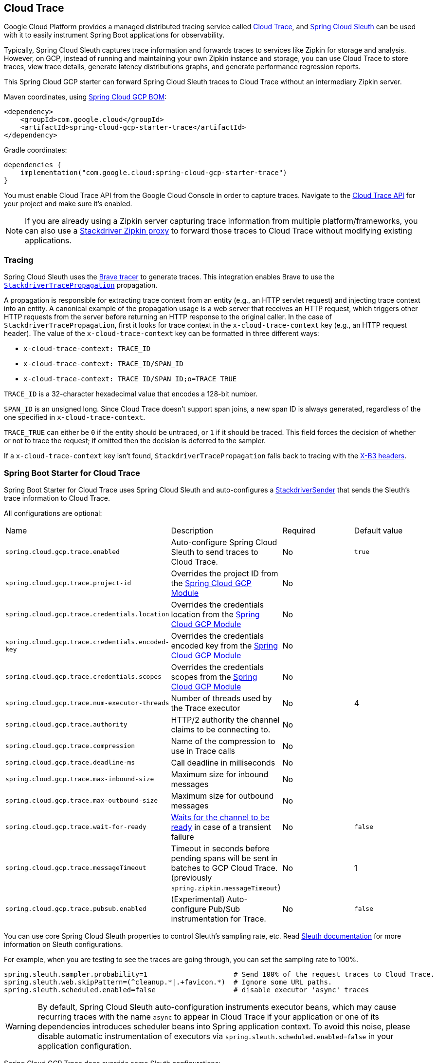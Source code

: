 == Cloud Trace

Google Cloud Platform provides a managed distributed tracing service called https://cloud.google.com/trace/[Cloud Trace], and https://cloud.spring.io/spring-cloud-sleuth/[Spring Cloud Sleuth] can be used with it to easily instrument Spring Boot applications for observability.

Typically, Spring Cloud Sleuth captures trace information and forwards traces to services like Zipkin for storage and analysis.
However, on GCP, instead of running and maintaining your own Zipkin instance and storage, you can use Cloud Trace to store traces, view trace details, generate latency distributions graphs, and generate performance regression reports.

This Spring Cloud GCP starter can forward Spring Cloud Sleuth traces to Cloud Trace without an intermediary Zipkin server.

Maven coordinates, using <<getting-started.adoc#_bill_of_materials, Spring Cloud GCP BOM>>:

[source,xml]
----
<dependency>
    <groupId>com.google.cloud</groupId>
    <artifactId>spring-cloud-gcp-starter-trace</artifactId>
</dependency>
----

Gradle coordinates:

[source,subs="normal"]
----
dependencies {
    implementation("com.google.cloud:spring-cloud-gcp-starter-trace")
}
----

You must enable Cloud Trace API from the Google Cloud Console in order to capture traces.
Navigate to the https://console.cloud.google.com/apis/api/cloudtrace.googleapis.com/overview[Cloud Trace API] for your project and make sure it’s enabled.

[NOTE]
====
If you are already using a Zipkin server capturing trace information from multiple platform/frameworks, you can also use a https://cloud.google.com/trace/docs/zipkin[Stackdriver Zipkin proxy] to forward those traces to Cloud Trace without modifying existing applications.
====

=== Tracing

Spring Cloud Sleuth uses the https://github.com/openzipkin/brave[Brave tracer] to generate traces.
This integration enables Brave to use the https://github.com/openzipkin/zipkin-gcp/tree/main/propagation-stackdriver[`StackdriverTracePropagation`] propagation.

A propagation is responsible for extracting trace context from an entity (e.g., an HTTP servlet request) and injecting trace context into an entity.
A canonical example of the propagation usage is a web server that receives an HTTP request, which triggers other HTTP requests from the server before returning an HTTP response to the original caller.
In the case of `StackdriverTracePropagation`, first it looks for trace context in the `x-cloud-trace-context` key (e.g., an HTTP request header).
The value of the `x-cloud-trace-context` key can be formatted in three different ways:

* `x-cloud-trace-context: TRACE_ID`
* `x-cloud-trace-context: TRACE_ID/SPAN_ID`
* `x-cloud-trace-context: TRACE_ID/SPAN_ID;o=TRACE_TRUE`

`TRACE_ID` is a 32-character hexadecimal value that encodes a 128-bit number.

`SPAN_ID` is an unsigned long.
Since Cloud Trace doesn't support span joins, a new span ID is always generated, regardless of the one specified in `x-cloud-trace-context`.

`TRACE_TRUE` can either be `0` if the entity should be untraced, or `1` if it should be traced.
This field forces the decision of whether or not to trace the request; if omitted then the decision is deferred to the sampler.

If a `x-cloud-trace-context` key isn't found, `StackdriverTracePropagation` falls back to tracing with the https://github.com/openzipkin/b3-propagation[X-B3 headers].

=== Spring Boot Starter for Cloud Trace

Spring Boot Starter for Cloud Trace uses Spring Cloud Sleuth and auto-configures a https://github.com/openzipkin/zipkin-gcp/blob/main/sender-stackdriver/src/main/java/zipkin2/reporter/stackdriver/StackdriverSender.java[StackdriverSender] that sends the Sleuth’s trace information to Cloud Trace.

All configurations are optional:

|===
| Name | Description | Required | Default value
| `spring.cloud.gcp.trace.enabled` | Auto-configure Spring Cloud Sleuth to send traces to Cloud Trace. | No | `true`
| `spring.cloud.gcp.trace.project-id` | Overrides the project ID from the <<spring-cloud-gcp-core,Spring Cloud GCP Module>> | No |
| `spring.cloud.gcp.trace.credentials.location` | Overrides the credentials location from the <<spring-cloud-gcp-core,Spring Cloud GCP Module>> | No |
| `spring.cloud.gcp.trace.credentials.encoded-key` | Overrides the credentials encoded key from the <<spring-cloud-gcp-core,Spring Cloud GCP Module>> | No |
| `spring.cloud.gcp.trace.credentials.scopes` | Overrides the credentials scopes from the <<spring-cloud-gcp-core,Spring Cloud GCP Module>> | No |
| `spring.cloud.gcp.trace.num-executor-threads` | Number of threads used by the Trace executor | No | 4
| `spring.cloud.gcp.trace.authority` | HTTP/2 authority the channel claims to be connecting to. | No |
| `spring.cloud.gcp.trace.compression` | Name of the compression to use in Trace calls | No |
| `spring.cloud.gcp.trace.deadline-ms` | Call deadline in milliseconds | No |
| `spring.cloud.gcp.trace.max-inbound-size` | Maximum size for inbound messages | No |
| `spring.cloud.gcp.trace.max-outbound-size` | Maximum size for outbound messages | No |
| `spring.cloud.gcp.trace.wait-for-ready` | https://github.com/grpc/grpc/blob/main/doc/wait-for-ready.md[Waits for the channel to be ready] in case of a transient failure | No | `false`
| `spring.cloud.gcp.trace.messageTimeout` | Timeout in seconds before pending spans will be sent in batches to GCP Cloud Trace. (previously `spring.zipkin.messageTimeout`) | No | 1
| `spring.cloud.gcp.trace.pubsub.enabled` | (Experimental) Auto-configure Pub/Sub instrumentation for Trace. | No | `false`
|===

You can use core Spring Cloud Sleuth properties to control Sleuth’s sampling rate, etc.
Read https://cloud.spring.io/spring-cloud-sleuth/[Sleuth documentation] for more information on Sleuth configurations.

For example, when you are testing to see the traces are going through, you can set the sampling rate to 100%.

[source]
----
spring.sleuth.sampler.probability=1                     # Send 100% of the request traces to Cloud Trace.
spring.sleuth.web.skipPattern=(^cleanup.*|.+favicon.*)  # Ignore some URL paths.
spring.sleuth.scheduled.enabled=false                   # disable executor 'async' traces
----

WARNING: By default, Spring Cloud Sleuth auto-configuration instruments executor beans, which may cause recurring traces with the name `async` to appear in Cloud Trace if your application or one of its dependencies introduces scheduler beans into Spring application context. To avoid this noise, please disable automatic instrumentation of executors via `spring.sleuth.scheduled.enabled=false` in your application configuration.

Spring Cloud GCP Trace does override some Sleuth configurations:

- Always uses 128-bit Trace IDs.
This is required by Cloud Trace.
- Does not use Span joins.
Span joins will share the span ID between the client and server Spans.
Cloud Trace requires that every Span ID within a Trace to be unique, so Span joins are not supported.
- Uses `StackdriverHttpRequestParser` by default to populate Stackdriver related fields.

=== Overriding the auto-configuration

Spring Cloud Sleuth supports sending traces to multiple tracing systems as of version 2.1.0.
In order to get this to work, every tracing system needs to have a `Reporter<Span>` and `Sender`.
If you want to override the provided beans you need to give them a specific name.
To do this you can use respectively `StackdriverTraceAutoConfiguration.REPORTER_BEAN_NAME` and `StackdriverTraceAutoConfiguration.SENDER_BEAN_NAME`.

=== Customizing spans

You can add additional tags and annotations to spans by using the `brave.SpanCustomizer`, which is available in the application context.

Here's an example that uses `WebMvcConfigurer` to configure an MVC interceptor that adds two extra tags to all web controller spans.

[source,java]
----
@SpringBootApplication
public class Application implements WebMvcConfigurer {

	public static void main(String[] args) {
		SpringApplication.run(Application.class, args);
	}

	@Autowired
	private SpanCustomizer spanCustomizer;

	@Override
	public void addInterceptors(InterceptorRegistry registry) {
		registry.addInterceptor(new HandlerInterceptor() {
			@Override
			public boolean preHandle(HttpServletRequest request, HttpServletResponse response, Object handler) throws Exception {
				spanCustomizer.tag("session-id", request.getSession().getId());
				spanCustomizer.tag("environment", "QA");

				return true;
			}
		});
	}
}
----

You can then search and filter traces based on these additional tags in the Cloud Trace service.

=== Integration with Logging

Integration with Cloud Logging is available through the link:logging.adoc[Cloud Logging Support].
If the Trace integration is used together with the Logging one, the request logs will be associated to the corresponding traces.
The trace logs can be viewed by going to the https://console.cloud.google.com/traces/traces[Google Cloud Console Trace List], selecting a trace and pressing the `Logs -> View` link in the `Details` section.

=== Pub/Sub Trace Instrumentation (Experimental)

You can enable trace instrumentation and propagation for Pub/Sub messages by using the `spring.cloud.gcp.trace.pubsub.enabled=true` property.
It's set to `false` by default, but when set to `true`, trace spans will be created and propagated to Cloud Trace whenever the application sends or receives messages through `PubSubTemplate` or any other integration that builds on top of `PubSubTemplate`, such as the Spring Integration channel adapters, and the Spring Cloud Stream Binder.

[source]
----
# Enable Pub/Sub tracing using this property
spring.cloud.gcp.trace.pubsub.enabled=true

# You can disable Spring Integration instrumentation by Sleuth as it's unnecessary
spring.sleuth.integration.enabled=false
----

=== Sample

A https://github.com/GoogleCloudPlatform/spring-cloud-gcp/tree/main/spring-cloud-gcp-samples/spring-cloud-gcp-trace-sample[sample application] and a https://codelabs.developers.google.com/codelabs/cloud-spring-cloud-gcp-trace/index.html[codelab] are available.

